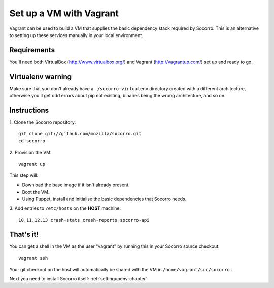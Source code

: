 .. index:: vagrant

.. _vagrant-chapter:

Set up a VM with Vagrant
=================================

Vagrant can be used to build a VM that supplies the basic dependency stack
required by Socorro. This is an alternative to setting up these services
manually in your local environment.

Requirements
------------

You'll need both VirtualBox (http://www.virtualbox.org/) and
Vagrant (http://vagrantup.com/) set up and ready to go.

Virtualenv warning
------------------

Make sure that you don't already have a ``./socorro-virtualenv`` directory
created with a different architecture, otherwise you'll get odd errors
about pip not existing, binaries being the wrong architecture, and so on.

Instructions
------------

1. Clone the Socorro repository:
::
  git clone git://github.com/mozilla/socorro.git
  cd socorro

2. Provision the VM:
::
 vagrant up

This step will:

* Download the base image if it isn't already present.
* Boot the VM.
* Using Puppet, install and initialise the basic dependencies that Socorro
  needs.

3. Add entries to ``/etc/hosts`` on the **HOST** machine:
::
  10.11.12.13 crash-stats crash-reports socorro-api

That's it!
----------

You can get a shell in the VM as the user "vagrant" by running this
in your Socorro source checkout:
::
  vagrant ssh

Your git checkout on the host will automatically be shared with the VM in
``/home/vagrant/src/socorro`` .

Next you need to install Socorro itself: :ref:`settingupenv-chapter`

.. _Vagrant: https://docs.vagrantup.com/v2/networking/forwarded_ports.html
